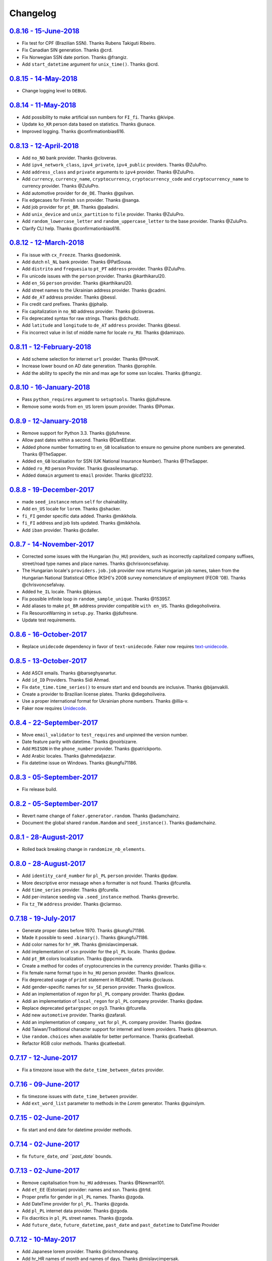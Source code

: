 Changelog
=========

`0.8.16 - 15-June-2018 <https://github.com/joke2k/faker/compare/v0.8.15...v0.8.16>`__
------------------------------------------------------------------------------------

* Fix test for CPF (Brazilian SSN). Thanks Rubens Takiguti Ribeiro.
* Fix Canadian SIN generation. Thanks @crd.
* Fix Norwegian SSN date portion. Thanks @frangiz.
* Add ``start_datetime`` argument for ``unix_time()``. Thanks @crd.

`0.8.15 - 14-May-2018 <https://github.com/joke2k/faker/compare/v0.8.14...v0.8.15>`__
------------------------------------------------------------------------------------

* Change logging level to ``DEBUG``.

`0.8.14 - 11-May-2018 <https://github.com/joke2k/faker/compare/v0.8.13...v0.8.14>`__
------------------------------------------------------------------------------------

* Add possibility to make artificial ssn numbers for ``FI_fi``. Thanks @kivipe.
* Update ``ko_KR`` person data based on statistics. Thanks @unace.
* Improved logging. Thanks @confirmationbias616.


`0.8.13 - 12-April-2018 <https://github.com/joke2k/faker/compare/v0.8.12...v0.8.13>`__
--------------------------------------------------------------------------------------

* Add ``no_NO`` bank provider. Thanks @cloveras.
* Add ``ipv4_network_class``, ``ipv4_private``, ``ipv4_public`` providers. Thanks @ZuluPro.
* Add ``address_class`` and ``private`` arguments to ``ipv4`` provider. Thanks @ZuluPro.
* Add ``currency``, ``currency_name``, ``cryptocurrency``, ``cryptocurrency_code`` and ``cryptocurrency_name`` to currency provider. Thanks @ZuluPro.
* Add automotive provider for ``de_DE``. Thanks @gsilvan.
* Fix edgecases for Finnish ``ssn`` provider. Thanks @sanga.
* Add job provider for ``pt_BR``. Thanks @paladini.
* Add ``unix_device`` and ``unix_partition`` to ``file`` provider. Thanks @ZuluPro.
* Add ``random_lowercase_letter`` and ``random_uppercase_letter`` to the base provider. Thanks @ZuluPro.
* Clarify CLI help. Thanks @confirmationbias616.


`0.8.12 - 12-March-2018 <https://github.com/joke2k/faker/compare/v0.8.11...v0.8.12>`__
--------------------------------------------------------------------------------------

* Fix issue with ``cx_Freeze``. Thanks @sedominik.
* Add dutch ``nl_NL`` bank provider. Thanks @PatSousa.
* Add ``distrito`` and ``freguesia`` to ``pt_PT`` ``address`` provider. Thanks @ZuluPro.
* Fix  unicode issues with the ``person`` provider. Thanks @karthikarul20.
* Add ``en_SG`` ``person`` provider. Thanks @karthikarul20.
* Add street names to the Ukrainian address provider. Thanks @cadmi.
* Add ``de_AT`` address provider. Thanks @bessl.
* Fix credit card prefixes. Thanks @jphalip.
* Fix capitalization in ``no_NO`` address provider. Thanks @cloveras.
* Fix deprecated syntax for raw strings. Thanks @dchudz.
* Add ``latitude`` and ``longitude`` to ``de_AT`` ``address`` provider. Thanks @bessl.
* Fix incorrect value in list of middle name for locale ``ru_RU``. Thanks @damirazo.

`0.8.11 - 12-February-2018 <https://github.com/joke2k/faker/compare/v0.8.10...v0.8.11>`__
-----------------------------------------------------------------------------------------

* Add scheme selection for internet ``url`` provider. Thanks @ProvoK.
* Increase lower bound on AD date generation. Thanks @prophile.
* Add the ability to specify the min and max age for some ssn locales. Thanks @frangiz.

`0.8.10 - 16-January-2018 <https://github.com/joke2k/faker/compare/v0.8.9...v0.8.10>`__
---------------------------------------------------------------------------------------

* Pass ``python_requires`` argument to ``setuptools``. Thanks @jdufresne.
* Remove some words from ``en_US`` lorem ipsum provider. Thanks @Pomax.

`0.8.9 - 12-January-2018 <https://github.com/joke2k/faker/compare/v0.8.8...v0.8.9>`__
-------------------------------------------------------------------------------------

* Remove support for Python 3.3. Thanks @jdufresne.
* Allow past dates within a second. Thanks @DanEEstar.
* Added phone number formatting to ``en_GB`` localisation to ensure no genuine phone numbers are generated. Thanks @TheSapper.
* Added ``en_GB`` localisation for SSN (UK National Insurance Number). Thanks @TheSapper.
* Added ``ro_RO`` person Provider. Thanks @vasilesmartup.
* Added ``domain`` argument to ``email`` provider. Thanks @lcd1232.


`0.8.8 - 19-December-2017 <https://github.com/joke2k/faker/compare/v0.8.7...v0.8.8>`__
--------------------------------------------------------------------------------------

* made ``seed_instance`` return ``self`` for chainability.
* Add ``en_US`` locale for ``lorem``. Thanks @shacker.
* ``fi_FI`` gender specific data added. Thanks @mikkhola.
* ``fi_FI`` address and job lists updated. Thanks @mikkhola.
* Add ``iban`` provider. Thanks @cdaller.

`0.8.7 - 14-November-2017 <https://github.com/joke2k/faker/compare/v0.8.6...v0.8.7>`__
--------------------------------------------------------------------------------------

* Corrected some issues with the Hungarian (``hu_HU``) providers, such as incorrectly capitalized company suffixes, street/road type names and place names. Thanks @chrisvoncsefalvay.
* The Hungarian locale's ``providers.job.job`` provider now returns Hungarian job names, taken from the Hungarian National Statistical Office (KSH)'s 2008 survey nomenclature of employment (FEOR '08). Thanks @chrisvoncsefalvay.
* Added ``he_IL`` locale. Thanks @bjesus.
* Fix possible infinite loop in ``random_sample_unique``. Thanks @153957.
* Add aliases to make ``pt_BR`` address provider compatible ``with en_US``. Thanks @diegoholiveira.
* Fix ResourceWarning in ``setup.py``. Thanks @jdufresne.
* Update test requirements.

`0.8.6 - 16-October-2017 <https://github.com/joke2k/faker/compare/v0.8.5...v0.8.6>`__
-------------------------------------------------------------------------------------

* Replace ``unidecode`` dependency in favor of ``text-unidecode``. Faker now requires `text-unidecode <https://pypi.org/project/text-unidecode/>`_.

`0.8.5 - 13-October-2017 <https://github.com/joke2k/faker/compare/v0.8.4...v0.8.5>`__
-------------------------------------------------------------------------------------

* Add ASCII emails. Thanks @barseghyanartur.
* Add ``id_ID`` Providers. Thanks Sidi Ahmad.
* Fix ``date_time.time_series()`` to ensure start and end bounds are inclusive. Thanks @bijanvakili.
* Create a provider to Brazilian license plates. Thanks @diegoholiveira.
* Use a proper international format for Ukrainian phone numbers. Thanks @illia-v.
* Faker now requires Unidecode_.

.. _Unidecode: https://pypi.org/project/Unidecode/

`0.8.4 - 22-September-2017 <https://github.com/joke2k/faker/compare/v0.8.3...v0.8.4>`__
---------------------------------------------------------------------------------------

* Move ``email_validator`` to ``test_requires`` and unpinned the version number.
* Date feature parity with datetime. Thanks @noirbizarre.
* Add ``MSISDN`` in the ``phone_number`` provider. Thanks @patrickporto.
* Add Arabic locales. Thanks @ahmedaljazzar.
* Fix datetime issue on Windows. Thanks @kungfu71186.

`0.8.3 - 05-September-2017 <https://github.com/joke2k/faker/compare/v0.8.2...v0.8.3>`__
---------------------------------------------------------------------------------------

* Fix release build.

`0.8.2 - 05-September-2017 <https://github.com/joke2k/faker/compare/v0.8.1...v0.8.2>`__
---------------------------------------------------------------------------------------

* Revert name change of ``faker.generator.random``. Thanks @adamchainz.
* Document the global shared ``random.Random`` and ``seed_instance()``. Thanks @adamchainz.

`0.8.1 - 28-August-2017 <https://github.com/joke2k/faker/compare/v0.8.0...v0.8.1>`__
------------------------------------------------------------------------------------

* Rolled back breaking change in ``randomize_nb_elements``.

`0.8.0 - 28-August-2017 <https://github.com/joke2k/faker/compare/v0.7.18...v0.8.0>`__
-------------------------------------------------------------------------------------
* Add ``identity_card_number`` for ``pl_PL`` ``person`` provider. Thanks @pdaw.
* More descriptive error message when a formatter is not found. Thanks @fcurella.
* Add ``time_series`` provider. Thanks @fcurella.
* Add per-instance seeding via ``.seed_instance`` method. Thanks @reverbc.
* Fix ``tz_TW`` ``address`` provider. Thanks @clarmso.

`0.7.18 - 19-July-2017 <https://github.com/joke2k/faker/compare/v0.7.17...v0.7.18>`__
-------------------------------------------------------------------------------------

* Generate proper dates before 1970. Thanks @kungfu71186.
* Made it possible to seed ``.binary()``. Thanks @kungfu71186.
* Add color names for ``hr_HR``. Thanks @mislavcimpersak.
* Add implementation of ``ssn`` provider for the ``pl_PL`` locale. Thanks @pdaw.
* Add ``pt_BR`` colors localization. Thanks @ppcmiranda.
* Create a method for codes of cryptocurrencies in the currency provider. Thanks @illia-v.
* Fix female name format typo in ``hu_HU`` person provider. Thanks @swilcox.
* Fix deprecated usage of ``print`` statement in README. Thanks @cclauss.
* Add gender-specific names for ``sv_SE`` person provider. Thanks @swilcox.
* Add an implementation of `regon` for ``pl_PL`` company provider. Thanks @pdaw.
* Addi an implementation of ``local_regon`` for ``pl_PL`` company provider. Thanks @pdaw.
* Replace deprecated ``getargspec`` on py3. Thanks @fcurella.
* Add new ``automotive`` provider. Thanks @zafarali.
* Add an implementation of ``company_vat`` for ``pl_PL`` company provider. Thanks @pdaw.
* Add Taiwan/Traditional character support for internet and lorem providers. Thanks @bearnun.
* Use ``random.choices`` when available for better performance. Thanks @catleeball.
* Refactor RGB color methods. Thanks @catleeball.

`0.7.17 - 12-June-2017 <https://github.com/joke2k/faker/compare/v0.7.16...v0.7.17>`__
-------------------------------------------------------------------------------------

* Fix a timezone issue with the ``date_time_between_dates`` provider.

`0.7.16 - 09-June-2017 <https://github.com/joke2k/faker/compare/v0.7.15...v0.7.16>`__
-------------------------------------------------------------------------------------

* fix timezone issues with ``date_time_between`` provider.
* Add ``ext_word_list`` parameter to methods in the `Lorem` generator. Thanks @guinslym.

`0.7.15 - 02-June-2017 <https://github.com/joke2k/faker/compare/v0.7.14...v0.7.15>`__
-------------------------------------------------------------------------------------

* fix start and end date for datetime provider methods.

`0.7.14 - 02-June-2017 <https://github.com/joke2k/faker/compare/v0.7.13...v0.7.14>`__
-------------------------------------------------------------------------------------

* fix ``future_date``, `and ``past_date`` bounds.

`0.7.13 - 02-June-2017 <https://github.com/joke2k/faker/compare/v0.7.12...v0.7.13>`__
-------------------------------------------------------------------------------------

* Remove capitalisation from ``hu_HU`` addresses. Thanks @Newman101.
* Add ``et_EE`` (Estonian) provider: names and ssn. Thanks @trtd.
* Proper prefix for gender in ``pl_PL`` names. Thanks @zgoda.
* Add DateTime provider for ``pl_PL``. Thanks @zgoda.
* Add ``pl_PL`` internet data provider. Thanks @zgoda.
* Fix diacritics in ``pl_PL`` street names. Thanks @zgoda.
* Add ``future_date``, ``future_datetime``, ``past_date`` and ``past_datetime`` to DateTime Provider


`0.7.12 - 10-May-2017 <https://github.com/joke2k/faker/compare/v0.7.11...v0.7.12>`__
------------------------------------------------------------------------------------

* Add Japanese lorem provider. Thanks @richmondwang.
* Add hr_HR names of month and names of days. Thanks @mislavcimpersak.
* Add sl_SI names of month and names of days. Thanks @mislavcimpersak.
* Update the provider ``user_agent``. Thanks @illia-v.
* Add russian words for date_time. Thanks @iskhomutov.
* Add Georgian (``ka_GE``) person and address providers. Thanks @GeorgeLubaretsi.
* Add company provider to hu_HU locale. Thanks @Newman101.
* Allow subdomains for ``domain_name`` provider. Thanks @hiagofigueiro.
* Implement hu_HU months + days. Thanks @Newman101.
* Replacement rules for emails à->a, è->e in `de_DE` internet provider. Thanks @Bergil32.


`0.7.11 - 09-April-2017 <https://github.com/joke2k/faker/compare/v0.7.10...v0.7.11>`__
--------------------------------------------------------------------------------------

* Added french words for days and months. Thanks @sblondon.
* Reorganized tests. Thanks @grantbachman.
* Added file path provider. Thanks @diegommarino.
* Fixed packaging issue with tests module. Thanks @eukreign for the report.

`0.7.10 - 13-March-2017 <https://github.com/joke2k/faker/compare/v0.7.9...v0.7.10>`__
-------------------------------------------------------------------------------------

* Add ISBN-10 and ISBN-13. Thanks @grantbachman.
* Add colors for `fr_FR`. Thanks @sblondon.

`0.7.9 - 24-February-2017 <https://github.com/joke2k/faker/compare/v0.7.8...v0.7.9>`__
--------------------------------------------------------------------------------------

* Fix packaging isssue. Thanks @jorti.

`0.7.8 - 24-February-2017 <https://github.com/joke2k/faker/compare/v0.7.7...v0.7.8>`__
--------------------------------------------------------------------------------------

* Add a Russian language to color provider. Thanks @kotyara1005.
* Correct UnboundLocalError in Finnish SSN generator. Thanks @lamby.
* Create internet IT provider. Thanks @GlassGruber.
* Add `fix_len` parameter to 'random_number'. Thanks @vlad-ki.
* Support zh_CN lorem. Thanks @yihuang.
* Customize chinese word connector. Thanks @yihuang.
* Add more company data to `fa_IR`. Thanks @aminalaee.
* Python 3.6 support. Thanks @stephane.
* Add `hu_HU` providers. Thanks @chrisvoncsefalvay.
* Fix tests failures.

`0.7.7 - 20-December-2016 <https://github.com/joke2k/faker/compare/v0.7.6...v0.7.7>`__
--------------------------------------------------------------------------------------

* Fix no_NO postcodes. Thanks @kdeldycke.
* Fix fa_IR city generator. Thanks @kdeldycke.

`0.7.6 - 19-December-2016 <https://github.com/joke2k/faker/compare/v0.7.5...v0.7.6>`__
--------------------------------------------------------------------------------------

* Fix packaging issue with `docs` directory. Thanks @wyattanderson.

`0.7.5 - 16-December-2016 <https://github.com/joke2k/faker/compare/v0.7.4...v0.7.5>`__
--------------------------------------------------------------------------------------

* Deprecate ``facke-factory`` package on PyPI.

`0.7.4 - 16-December-2016 <https://github.com/joke2k/faker/compare/v0.7.3...v0.7.4>`__
--------------------------------------------------------------------------------------

* Add Ukrainian ``address`` provider. Thanks @illia-v.
* Add Ukrainian ``internet`` provider. Thanks @illia-v.
* Middle name support for ``person.ru_RU`` provider. Thanks @zeal18.
* Add ``address``, ``company``, ``internet`` ans ``SSN`` provider for ``ru_RU``. Thanks @zeal18.
* Improved ``address.pl_PL`` provider. Thanks @pkisztelinski.
* Add date and time object providers. Thanks @jtojnar.
* Refactor Korean address methods. Thanks @item4.
* Add provider for locale `nl_BE` (address, phone, ssn). Thanks @vema.
* Add additional job titles. Thanks @wontonst.
* Add Ukrainian color provider. Thanks @illia-v.
* Add support to brazilian company IDs (CNPJ). Thanks @lamenezes.
* Improve the Internet provider. Thanks@illia-v.
* Improve the Ukrainian person provider. Thanks @illia-v.
* Improve some SSN providers. Thanks @illia-v.
* Improve code samples in `README.rst` and `docs/index.rst`. Thanks @illia-v.
* Improve the method `locale`. Thanks @illia-v.
* Fix `pyfloat`. Thanks @illia-v.
* Allow left/right_digits=0 for pyfloat. Thanks @mnalt.
* update fa_IR person names and phone numbers. Thanks @aminalaee.

`0.7.3 - 16-September-2016 <https://github.com/joke2k/faker/compare/v0.6.0...v0.7.3>`__
---------------------------------------------------------------------------------------

* ``date_time_this_century`` now returns ``datetime`` s outside the current decade. Thanks @JarUrb.
* Add support for localized jobs for ``hr_HR``. Thanks @mislavcimpersak.
* Adding support for Croatian ``hr_HR`` ssn (oib). Thanks @mislavcimpersak.
* Rename PyPI package to ``Faker``.

`0.6.0 - 09-August-2016 <https://github.com/joke2k/faker/compare/v0.5.11...v0.6.0>`__
-------------------------------------------------------------------------------------

* Dropped Python 2.6 support


`0.5.11 - 09-August-2016 <https://github.com/joke2k/faker/compare/v0.5.10...v0.5.11>`__
---------------------------------------------------------------------------------------

* Add optional parameter `sex` to `profile` and `simple_profile`. Thanks @navyad.
* Fix whitespace in dk_DK provider last_names/last_name. Thanks @iAndriy.
* Fix utf8 coding issue with ``address/fi_FI`` provider. Thanks @delneg.
* ! Latest version to support Python 2.6

`0.5.10 - 01-August-2016 <https://github.com/joke2k/faker/compare/v0.5.9...v0.5.10>`__
--------------------------------------------------------------------------------------

* Fix random_sample_unique. Thanks @cecedille1.

`0.5.9 - 08-July-2016 <https://github.com/joke2k/faker/compare/v0.5.8...v0.5.9>`__
----------------------------------------------------------------------------------

* Add more ``pt_BR`` names. Thanks @cuducos.
* Added ``en_GB`` names. Thanks @jonny5532.
* Add romanized internet provider for ``zh_CN``.
* Add ``fr_CH`` providers. Thanks @gfavre.

`0.5.8 - 28-June-2016 <https://github.com/joke2k/faker/compare/v0.5.7...v0.5.8>`__
----------------------------------------------------------------------------------

* Improve CLI output and help. Thanks @cbaines.
* Update ``en_US`` anmes to be more realistic. Thanks @dethpickle.
* Modify pystr provider to accept a minimum number of characters. Thanks @tamarbuta.
* Add `job` Provider for ``zh_TW``. Thanks @weihanglo.
* Modify ``zh_TW`` phone number for a more valid format. Thanks @weihanglo.
* Reduce the maximum value of start timestamps. Thanks @cbaines.
* Add `random_sample` and `random_sample_unique`. Thanks @bengolder.

`0.5.7 - 07-March-2016 <https://github.com/joke2k/faker/compare/v0.5.6...v0.5.7>`__
-----------------------------------------------------------------------------------

* Repackage to resolve PyPI issue.

`0.5.6 - 07-March-2016 <https://github.com/joke2k/faker/compare/v0.5.5...v0.5.6>`__
-----------------------------------------------------------------------------------

* Add date handling for datetime functions. Thanks @rpkilby.
* Discern male and female first names in pt_BR. Thanks @gabrielusvicente.

`0.5.5 - 29-February-2016 <https://github.com/joke2k/faker/compare/v0.5.4...v0.5.5>`__
--------------------------------------------------------------------------------------

* Specify help text for command line. Thanks @cbaines.

`0.5.4 - 29-February-2016 <https://github.com/joke2k/faker/compare/v0.5.3...v0.5.4>`__
--------------------------------------------------------------------------------------

* Expose Provider's random instance. Thank @gsingers for the suggestion.
* Make sure required characters are in the password. Thanks @craig552uk.
* Add ``internet`` and ``job`` Providers for ``fa_IR``. Thanks @hamidfzm.
* Correct Poland phone numbers. Thanks @fizista.
* Fix brittly tests due to seconds elapsed in-between comparison
* Allow unicode in emails and domains. Thanks @zdelagrange for the report.
* Use ``dateutil`` for computing next_month. Thanks @mark-love, @rshk.
* Fix tests module import. Thanks @jorti for the report.
* Handle unexpected length in ``ean()``. Thanks @michaelcho.
* Add internet provider for ``ja_JP``. Thanks @massa142.
* Add Romanized Japanese person name. Thanks @massa142.
* Add tzinfo support to datetime methods. Thanks @j0hnsmith.
* Add an 'office' file extensions category. Thanks @j0hnsmith.
* Generate name according to profile's sex. Thanks @Dutcho for the report.
* Add ``bs_BA`` phone number and internet provider. Thanks @elahmo.
* Add a SSN provider for ``zh_CN``. Thanks @felixonmars.
* Differentiate male and female first names in ``fr_FR`` locale. Thanks @GregoryVds
* Add Maestro credit card. Thanks @anthonylauzon.
* Add ``hr_HR`` localization. Thanks @mislavcimpersak.
* Update ``de_DE`` first names. Thanks @WarrenFaith and @mschoebel.
* Allow generation of IPv4 and IPv6 network address with valid CIDR. Thanks @kdeldycke.
* Unittest IPv4 and IPv6 address and network generation. Thanks @kdeldycke.
* Add a new provider to generate random binary blob. Thanks @kdeldycke.
* Check that randomly produced language codes are parseable as locale by the
  factory constructor. Thanks @kdeldycke.
* Fix chinese random language code. Thanks @kdeldycke.
* Remove duplicate words from Lorem provider. Thanks @jeffwidman.

`0.5.3 - 21-September-2015 <https://github.com/joke2k/faker/compare/v0.5.2...v0.5.3>`__
---------------------------------------------------------------------------------------

* Added ``company_vat`` to company ``fi_FI`` provider. Thanks @kivipe.
* Seed a Random instance instead of the module. Thanks Amy Hanlon.
* Fixed en_GB postcodes to be more realistic. Thanks @mapleoin for the report.
* Fixed support for Python 3 in the python provider. Thanks @derekjamescurtis.
* Fixed U.S. SSN generation. Thanks @jschaf.
* Use environment markers for wheels. Thanks @RonnyPfannschmidt
* Fixed Python3 issue in ``pyiterable`` and ``pystruct`` providers. Thanks @derekjamescurtis.
* Fixed ``en_GB`` postcodes to be more realistic. Thanks @mapleoin.
* Fixed and improved performance of credit card number provider. Thanks @0x000.
* Added Brazilian SSN, aka CPF. Thanks @ericchaves.
* Added female and male names for ``fa_IR``. Thanks @afshinrodgar.
* Fixed issues with Decimal objects as input to geo_coordinate. Thanks @davy.
* Fixed bug for ``center`` set to ``None`` in geo_coordinate. Thanks @davy.
* Fixed deprecated image URL placeholder services.
* Fixed provider's example formatting in documentation.
* Added en_AU provider. Thanks @xfxf.

`0.5.2 - 11-June-2015 <https://github.com/joke2k/faker/compare/v0.5.1...v0.5.2>`__
----------------------------------------------------------------------------------

* Added ``uuid4`` to ``misc`` provider. Thanks Jared Culp.
* Fixed ``jcb15`` and ``jcb16`` in ``credit_card`` provider. Thanks Rodrigo Braz.
* Fixed CVV and CID code generation in `credit_card` provider. Thanks Kevin Stone.
* Added ``--include`` flag to command line tool. Thanks Flavio Curella.
* Added ``country_code`` to `address`` provider. Thanks @elad101 and Tobin Brown.


`0.5.1 - 21-May-2015 <https://github.com/joke2k/faker/compare/v0.5...v0.5.1>`__
-------------------------------------------------------------------------------

* Fixed egg installation. Thanks David R. MacIver, @kecaps
* Updated person names for ``ru_RU``. Thanks @mousebaiker.
* Updated ko_KR locale. Thanks Lee Yeonjae.
* Fixed installation to install importlib on Python 2.6. Thanks Guillaume Thomas.
* Improved tests. Thanks Aarni Koskela, @kecaps, @kaushal.
* Made Person ``prefixes``/``suffixes`` always return strings. Thanks Aarni Koskela.
* ``pl_PL`` jobs added. Thanks Dariusz Choruży.
* Added ``ja_JP`` provider. Thanks Tatsuji Tsuchiya, Masato Ohba.
* Localized remaining providers for consistency. Thanks Flavio Curella.
* List of providers in compiled on runtime and is not hardcoded anymore. Thanks Flavio Curella.
* Fixed State names in ``en_US``. Thanks Greg Meece.
* Added ``time_delta`` method to ``date_time`` provider. Thanks Tobin Brown.
* Added filename and file extension methods to ``file`` provider. Thanks Tobin Brown.
* Added Finnish ssn (HETU) provider. Thanks @kivipe.
* Fixed person names for ``pl_PL``. Thanks Marek Bleschke.
* Added ``sv_SE`` locale providers. Thanks Tome Cvitan.
* ``pt_BR`` Provider: Added ``catch_phrase`` to Company provider and fixed names in Person Provider. Thanks Marcelo Fonseca Tambalo.
* Added ``sk_SK`` localized providers. Thanks @viktormaruna.
* Removed ``miscelleneous`` provider. It is superceded by the ``misc`` provider.

`0.5.0 - 16-Feb-2015 <https://github.com/joke2k/faker/compare/v0.4.2...v0.5>`__
-------------------------------------------------------------------------------

* Localized providers
* Updated ``ko_KR`` provider. Thanks Lee Yeonjae.
* Added ``pt_PT`` provider. Thanks João Delgado.
* Fixed mispellings for ``en_US`` company provider. Thanks Greg Meece.
* Added currency provider. Thanks Wiktor Ślęczka
* Ensure choice_distribution always uses floats. Thanks Katy Lavallee.
* Added ``uk_UA`` provider. Thanks Cyril Tarasenko.
* Fixed encoding issues with README, CHANGELOG and setup.py. Thanks Sven-Hendrik Haase.
* Added Turkish person names and phone number patterns. Thanks Murat Çorlu.
* Added ``ne_NP`` provider. Thanks Sudip Kafle.
* Added provider for Austrian ``de_AT``. Thanks Bernhard Essl.

`0.4.2 - 20-Aug-2014 <https://github.com/joke2k/faker/compare/v0.4.1...v0.4.2>`__
---------------------------------------------------------------------------------

* Fixed setup

`0.4.1 - 20-Aug-2014 <https://github.com/joke2k/faker/compare/v0.4...v0.4.1>`__
-------------------------------------------------------------------------------

* Added MAC address provider. Thanks Sébastien Béal.
* Added ``lt_LT`` and ``lv_LV`` localized providers. Thanks Edgar Gavrik.
* Added ``nl_NL`` localized providers. Thanks @LolkeAB, @mdxs.
* Added ``bg_BG`` localized providers. Thanks Bret B.
* Added ``sl_SI``. Thanks to @janezkranjc
* Added distribution feature. Thanks to @fcurella
* Relative date time. Thanks to @soobrosa
* Fixed ``date_time_ad`` on 32bit Linux. Thanks @mdxs.
* Fixed ``domain_word`` to output slugified strings.

`0.4 - 30-Mar-2014 <https://github.com/joke2k/faker/compare/v0.3.2...v0.4>`__
-----------------------------------------------------------------------------

* Modified en_US ``person.py`` to ouput female and male names. Thanks Adrian Klaver.
* Added SSN provider for ``en_US`` and ``en_CA``. Thanks Scott (@milliquet).
* Added ``hi_IN`` localized provider. Thanks Pratik Kabra.
* Refactoring of command line

0.3.2 - 11-Nov-2013
-------------------

* New provider: Credit card generator
* Improved Documentor


0.3.1
-----

* FIX setup.py


0.3 - 18-Oct-2013
-----------------

* PEP8 style conversion (old camelCased methods are deprecated!)
* New language: ``pt_BR`` (thanks to @rvnovaes)
* all localized provider now uses ``from __future__ import unicode_literals``
* documentor prints localized provider after all defaults
* FIX tests for python 2.6


0.2 - 01-Dec-2012
-----------------

* New providers: ``Python``, ``File``
* Providers imported with ``__import__``
* Module is runnable with ``python -m faker [name] [*args]``
* Rewrite fake generator system (allow autocompletation)
* New language: French
* Rewrite module ``__main__`` and new Documentor class

0.1 - 13-Nov-2012
-----------------

* First release
